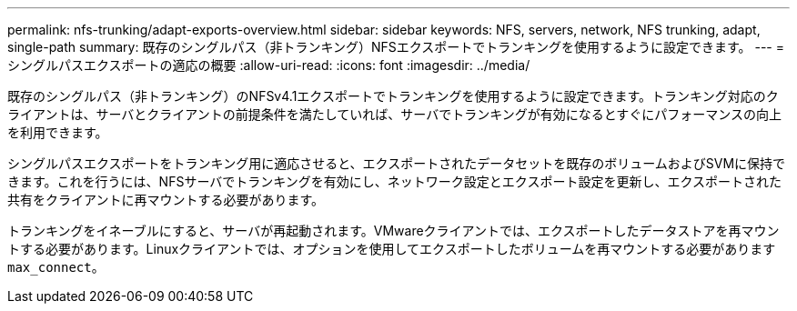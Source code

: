 ---
permalink: nfs-trunking/adapt-exports-overview.html 
sidebar: sidebar 
keywords: NFS, servers, network, NFS trunking, adapt, single-path 
summary: 既存のシングルパス（非トランキング）NFSエクスポートでトランキングを使用するように設定できます。 
---
= シングルパスエクスポートの適応の概要
:allow-uri-read: 
:icons: font
:imagesdir: ../media/


[role="lead"]
既存のシングルパス（非トランキング）のNFSv4.1エクスポートでトランキングを使用するように設定できます。トランキング対応のクライアントは、サーバとクライアントの前提条件を満たしていれば、サーバでトランキングが有効になるとすぐにパフォーマンスの向上を利用できます。

シングルパスエクスポートをトランキング用に適応させると、エクスポートされたデータセットを既存のボリュームおよびSVMに保持できます。これを行うには、NFSサーバでトランキングを有効にし、ネットワーク設定とエクスポート設定を更新し、エクスポートされた共有をクライアントに再マウントする必要があります。

トランキングをイネーブルにすると、サーバが再起動されます。VMwareクライアントでは、エクスポートしたデータストアを再マウントする必要があります。Linuxクライアントでは、オプションを使用してエクスポートしたボリュームを再マウントする必要があります `max_connect`。
